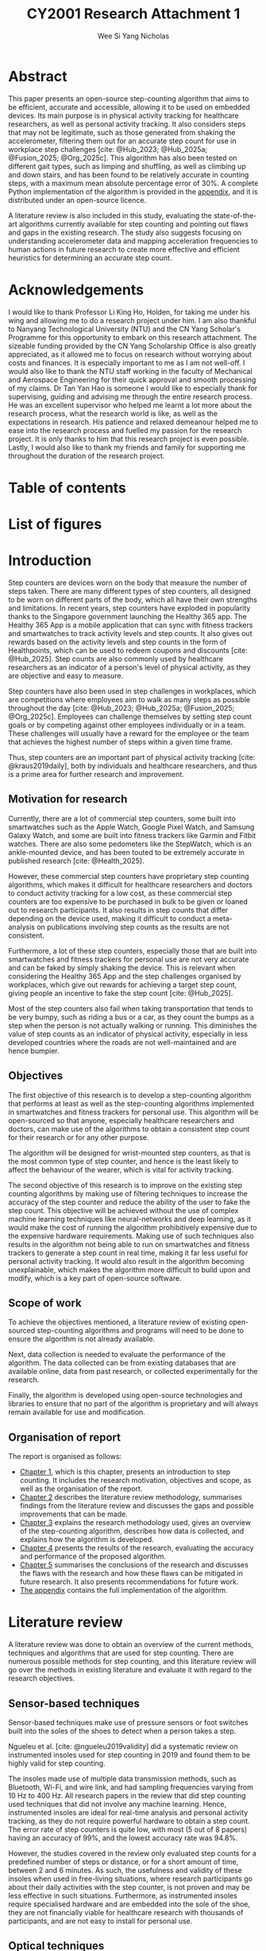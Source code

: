 #+TITLE: CY2001 Research Attachment 1
#+AUTHOR: Wee Si Yang Nicholas
#+STARTUP: showeverything
#+OPTIONS: toc:nil
#+CITE_EXPORT: csl ieee.csl
#+BIBLIOGRAPHY: references.bib
#+PROPERTY: header-args :session py :kernel python3 :results output
#+LATEX_CLASS: report
#+LATEX_CLASS_OPTIONS: [12pt]
#+LATEX_HEADER: \usepackage{newtxtext}
#+LATEX_HEADER: \usepackage{titlesec}
#+LATEX_HEADER: \usepackage{tocloft}
#+LATEX_HEADER: \usepackage{letltxmacro}
#+LATEX_HEADER: \usepackage[headheight=14.5pt]{geometry}
#+LATEX_HEADER: \usepackage{fancyhdr}
#+LATEX_HEADER: \usepackage{siunitx}
#+LATEX_HEADER: \usepackage{caption}
#+LATEX_HEADER: \usepackage{subcaption}
#+LATEX_HEADER: \usepackage{indentfirst}
#+LATEX_HEADER: \usepackage{tikz}
#+LATEX_HEADER: \usetikzlibrary{shapes.geometric, arrows, positioning}
#+LATEX_HEADER: \pagestyle{fancy}
#+LATEX_HEADER: \fancypagestyle{plain}{}
#+LATEX_HEADER: \newcommand{\sectionbreak}{\clearpage}
#+LATEX_HEADER: \newcommand{\subsectionbreak}{\clearpage}
#+LATEX_HEADER: \renewcommand{\headrulewidth}{1pt}
#+LATEX_HEADER: \renewcommand{\baselinestretch}{1.5}
#+LATEX_HEADER: \renewcommand{\thechapter}{\arabic{chapter}}
#+LATEX_HEADER: \renewcommand{\contentsname}{\vspace*{-3.5em}}
#+LATEX_HEADER: \renewcommand{\listfigurename}{\vspace*{-3.5em}}
#+LATEX_HEADER: \renewcommand{\listtablename}{\vspace*{-3.5em}}
#+LATEX_HEADER: \renewcommand{\cftpartleader}{\cftdotfill{\cftdotsep}}
#+LATEX_HEADER: \renewcommand{\cftchapleader}{\cftdotfill{\cftdotsep}}
#+LATEX_HEADER: \renewcommand{\cftchappresnum}{Chapter }
#+LATEX_HEADER: \addtolength{\cftchapnumwidth}{4em}
#+LATEX_HEADER: \renewcommand{\cftchapaftersnum}{:}
#+LATEX_HEADER: \graphicspath{ {./images/} }

# Remove the default title page
#+begin_src emacs-lisp :exports results :results none :eval export :session none
;; Make the org latex title command variable buffer local
(make-variable-buffer-local 'org-latex-title-command)

;; Set the title command to nothing
(setq org-latex-title-command nil)
#+end_src

# Set the report latex class to have no parts
#+begin_src emacs-lisp :exports results :results none :eval export :session none
(add-to-list 'org-latex-classes
             '("report"
               "\\documentclass{report}"
               ("\\chapter{%s}" . "\\chapter*{%s}")
               ("\\section{%s}" . "\\section*{%s}")
               ("\\subsection{%s}" . "\\subsection*{%s}")
               ("\\subsubsection{%s}" . "\\subsubsection*{%s}")
               ("\\paragraph{%s}" . "\\paragraph*{%s}")
               ("\\subparagraph{%s}" . "\\subparagraph*{%s}")))
#+end_src

# Create a custom title page
#+begin_export latex
\begin{titlepage}
    \begin{center}
        \includegraphics[height=8em]{ntu-logo}

        \vspace*{1cm}

        \textbf{\underline{\LARGE CY2001 Research Attachment 1}}

        \vspace*{2cm}

        \textbf{\Large{Development of an Open-source Step Counting Algorithm}}

        \vspace*{3.5cm}

        \textbf{\large{Wee Si Yang Nicholas}}

        \textbf{\large{U2321818F}}

        \textbf{\large{Mechanical Engineering}}

        \textbf{\large{Mechanical \& Aerospace Engineering}}

        \vspace*{2.5cm}

        \textbf{\large{AY2024}}

        \textbf{\large{Semester 2}}
    \end{center}
\end{titlepage}
#+end_export

# Modify the chapter command to save the chapter title
#+begin_export latex
\makeatletter
\newcommand{\chaptertitle}{}
\let\stdchapter\chapter
\newcommand*\starchapter[1]{
    \clearpage
    \renewcommand{\chaptertitle}{#1}
    \stdchapter*{#1}
    \addcontentsline{toc}{chapter}{\chaptertitle}
}
\newcommand{\nostarchapter}[2][]{
    \clearpage
    \renewcommand{\chaptertitle}{#2}
    \stdchapter{#2}
}
\makeatother
#+end_export

# Configure the page headers
#+begin_export latex
\fancyhead{}
\fancyhead[R]{\chaptertitle}
#+end_export

# Use the starred chapter command instead of the regular chapter command
#+begin_export latex
\renewcommand{\chapter}{\starchapter}
#+end_export

# Modify the chapter format to match the required format
#+begin_export latex
\titleformat
{\chapter} % Modify the chapter command
[display] % Shape
{\bfseries\Large} % Format
{} % Label
{0em} % Separator
{
    \vspace*{-2.5em}
    \centering
} % Code preceding the title body
[
    \vspace*{-1em}
    \rule{\textwidth}{1pt}
] % Code following the title body
#+end_export

# Fix the title spacing
#+begin_export latex
\titlespacing{\chapter}{0em}{0em}{0em}
#+end_export

# Create the list of appendix tables and figures
#+begin_export latex
% Just in case we're not using hyperref
\providecommand{\phantomsection}{}

% Generate the separate list of commands for appendix figures and tables
\newcommand{\listofappendixfiguresname}{}
\newlistof{appendixfigures}{apf}{\listofappendixfiguresname}
\newcommand{\listofappendixtablesname}{}
\newlistof{appendixtables}{apt}{\listofappendixtablesname}

\makeatletter
\xapptocmd{\appendix}{%
  \write\@auxout{%
    % Store the original `\tf@lof` file handle
    \string\let\string\latex@tf@lof\string\tf@lof
    \string\let\string\tf@lof\string\tf@apf%

    % Store the original `\tf@lof` file handle
    \string\let\string\latex@tf@lof\string\tf@lot
    \string\let\string\tf@lot\string\tf@apt%
  }%
}{}{}
\makeatother
#+end_export

# Set the page numbering to i, ii, iii, etc.
#+begin_export latex
\pagenumbering{roman}
#+end_export

* Abstract
This paper presents an open-source step-counting algorithm that aims
to be efficient, accurate and accessible, allowing it to be used
on embedded devices. Its main purpose is in physical activity tracking
for healthcare researchers, as well as personal activity tracking.
It also considers steps that may not be legitimate,
such as those generated from shaking the accelerometer,
filtering them out for an accurate step count for use in
workplace step challenges
[cite: @Hub_2023; @Hub_2025a; @Fusion_2025; @Org_2025c].
This algorithm has also been tested on different gait types,
such as limping and shuffling,
as well as climbing up and down stairs, and has been
found to be relatively accurate in counting steps,
with a maximum mean absolute percentage error of 30%.
A complete Python implementation of the algorithm is provided
in the [[sec:appendix][appendix]], and it is distributed under an open-source licence.

A literature review is also included in this study,
evaluating the state-of-the-art algorithms currently available
for step counting and pointing out flaws and gaps in the
existing research.
The study also suggests focusing on understanding
accelerometer data and mapping acceleration frequencies to
human actions in future research to create more effective
and efficient heuristics for determining an accurate step count.

* Acknowledgements
I would like to thank Professor Li King Ho, Holden, for taking me under
his wing and allowing me to do a research project under him.
I am also thankful to Nanyang Technological University (NTU) and the
CN Yang Scholar's Programme for this opportunity to embark on
this research attachment.
The sizeable funding provided by the CN Yang Scholarship Office
is also greatly appreciated, as it allowed me to focus on research
without worrying about costs and finances.
It is especially important to me as I am not well-off.
I would also like to thank the NTU staff working in the
faculty of Mechanical and Aerospace Engineering for their quick approval
and smooth processing of my claims.
Dr Tan Yan Hao is someone I would like to especially thank for
supervising, guiding and advising me through the entire research process.
He was an excellent supervisor who helped me learnt a lot more
about the research process, what the research world is like,
as well as the expectations in research.
His patience and relaxed demeanour helped me to ease into the
research process and fuelled my passion for the research project.
It is only thanks to him that this research project is even possible.
Lastly, I would also like to thank my friends
and family for supporting me throughout the duration of the research project.

* Table of contents
#+TOC: headlines 2

* List of figures
#+begin_export latex
\listoffigures
\clearpage
#+end_export

# Set the page numbering to 1, 2, 3, etc.
#+begin_export latex
\pagenumbering{arabic}
#+end_export

# Use the non-starred chapter command
#+begin_export latex
\renewcommand{\chapter}{\nostarchapter}
#+end_export

# Add the chapter numbering in the table of contents
#+begin_export latex
\renewcommand{\thechapter}{\arabic{chapter}}
#+end_export

# Modify the headers to match the required format
#+begin_export latex
\fancyhead{}
\fancyhead[L]{\chaptertitle}
\fancyhead[R]{\chaptername \ \thechapter}
#+end_export

# Modify the chapter format
#+begin_export latex
\titleformat
{\chapter} % Modify the chapter command
[display] % Shape
{\bfseries\Large} % Format
{} % Label
{0em} % Separator
{
    \vspace*{-4.4em}
    \centering
    \chaptername \ \thechapter:
} % Code preceding the title body
[
    \vspace*{-1em}
    \rule{\textwidth}{1pt}
] % Code following the title body
#+end_export

# Modify the chapter spacing
#+begin_export latex
\titlespacing{\chapter}{0em}{0em}{0em}
#+end_export

* Introduction
<<sec:introduction>>
Step counters are devices worn on the body that measure the
number of steps taken.
There are many different types of step counters, all designed to
be worn on different parts of the body, which all have their own
strengths and limitations.
In recent years, step counters have exploded in popularity thanks to
the Singapore government launching the Healthy 365 app.
The Healthy 365 App is a mobile application that can sync
with fitness trackers and smartwatches to track activity levels
and step counts. It also gives out rewards based on the activity levels
and step counts in the form of Healthpoints, which can be used to
redeem coupons and discounts [cite: @Hub_2025].
Step counts are also commonly used by healthcare researchers
as an indicator of a person's level of physical activity,
as they are objective and easy to measure.

Step counters have also been used in step challenges in workplaces,
which are competitions where employees aim to walk as many steps as
possible throughout the day
[cite: @Hub_2023; @Hub_2025a; @Fusion_2025; @Org_2025c].
Employees can challenge themselves by setting
step count goals or by competing against other employees individually
or in a team. These challenges will usually have a reward for the employee
or the team that achieves the highest number of steps within a given
time frame.

Thus, step counters are an important part of physical activity tracking
[cite: @kraus2019daily], both by individuals and healthcare researchers,
and thus is a prime area for further research and improvement.

** Motivation for research
Currently, there are a lot of commercial step counters,
some built into smartwatches such as the Apple Watch,
Google Pixel Watch, and Samsung Galaxy Watch,
and some are built into fitness trackers like Garmin and Fitbit watches.
There are also some pedometers like the StepWatch,
which is an ankle-mounted device, and has been touted to be extremely
accurate in published research [cite: @Health_2025].

However, these commercial step counters have proprietary step counting
algorithms, which makes it difficult for healthcare researchers and
doctors to conduct activity tracking for a low cost, as these commercial
step counters are too expensive to be purchased in bulk to be given or
loaned out to research participants. It also results in step counts
that differ depending on the device used, making it difficult to
conduct a meta-analysis on publications involving step counts as the
results are not consistent.

Furthermore, a lot of these step counters, especially those that are
built into smartwatches and fitness trackers for personal use are not
very accurate and can be faked by simply shaking the device.
This is relevant when considering the Healthy 365 App
and the step challenges organised by workplaces, which give out
rewards for achieving a target step count, giving people an
incentive to fake the step count [cite: @Hub_2025].

Most of the step counters also fail when taking transportation that
tends to be very bumpy, such as riding a bus or a car, as they count
the bumps as a step when the person is not actually walking or running.
This diminishes the value of step counts as an indicator of physical
activity, especially in less developed countries where the roads are
not well-maintained and are hence bumpier.

** Objectives
The first objective of this research is to develop a step-counting
algorithm that performs at least as well as the step-counting algorithms
implemented in smartwatches and fitness trackers for personal use.
This algorithm will be open-sourced so that anyone,
especially healthcare researchers and doctors,
can make use of the algorithms to obtain a consistent step count for
their research or for any other purpose.

The algorithm will be designed for wrist-mounted step
counters, as that is the most common type of step counter,
and hence is the least likely to affect the behaviour of
the wearer, which is vital for activity tracking.

The second objective of this research is to improve on the existing
step counting algorithms by making use of filtering techniques
to increase the accuracy of the step counter and reduce the ability of
the user to fake the step count. This objective will be achieved
without the use of complex machine learning techniques like
neural-networks and deep learning, as it would make the cost of running
the algorithm prohibitively expensive due to the expensive hardware
requirements. Making use of such techniques also results in the
algorithm not being able to run on smartwatches and fitness trackers
to generate a step count in real time, making it far less useful
for personal activity tracking.
It would also result in the algorithm becoming unexplainable,
which makes the algorithm more difficult to build upon and modify,
which is a key part of open-source software.

** Scope of work
To achieve the objectives mentioned, a literature review of
existing open-sourced step-counting algorithms and programs
will need to be done to ensure the algorithm is not already available.

Next, data collection is needed to evaluate the performance
of the algorithm. The data collected can be from existing databases
that are available online, data from past research,
or collected experimentally for the research.

Finally, the algorithm is developed using open-source technologies
and libraries to ensure that no part of the algorithm is proprietary
and will always remain available for use and modification.

#+begin_export latex
\clearpage
#+end_export

** Organisation of report
The report is organised as follows:
- [[sec:introduction][Chapter 1]], which is this chapter, presents an introduction to step
  counting. It includes the research motivation, objectives and scope,
  as well as the organisation of the report.
- [[sec:literature-review][Chapter 2]] describes the literature review methodology,
  summarises findings from the literature review and discusses
  the gaps and possible improvements that can be made.
- [[sec:research-methodology][Chapter 3]] explains the research methodology used,
  gives an overview of the step-counting algorithm,
  describes how data is collected,
  and explains how the algorithm is developed.
- [[sec:results-and-discussion][Chapter 4]] presents the results of the research,
  evaluating the accuracy and performance of the proposed algorithm.
- [[sec:conclusions-and-recommendations][Chapter 5]] summarises the conclusions of the research and discusses
  the flaws with the research and how these flaws can be mitigated
  in future research. It also presents recommendations for future work.
- [[sec:appendix][The appendix]] contains the full implementation of the algorithm.

* Literature review
<<sec:literature-review>>
A literature review was done to obtain an overview of the current
methods, techniques and algorithms that are used for step counting.
There are numerous possible methods for step counting, and this
literature review will go over the methods in existing literature
and evaluate it with regard to the research objectives.

** Sensor-based techniques
Sensor-based techniques make use of pressure sensors or
foot switches built into the soles of the shoes to detect
when a person takes a step.

Ngueleu et al. [cite: @ngueleu2019validity] did a systematic review
on instrumented insoles used for step counting in 2019 and
found them to be highly valid for step counting.

The insoles made use of multiple data transmission methods,
such as Bluetooth, Wi-Fi, and wire link, and had sampling
frequencies varying from 10 Hz to 400 Hz. All research
papers in the review that did step counting used
techniques that did not involve any machine learning.
Hence, instrumented insoles are ideal for real-time
analysis and personal activity tracking, as they do not
require powerful hardware to obtain a step count.
The error rate of step counters is quite low,
with most (5 out of 8 papers) having an accuracy of 99%,
and the lowest accuracy rate was 94.8%.

However, the studies covered in the review only evaluated
step counts for a predefined number of steps or distance,
or for a short amount of time, between 2 and 6 minutes.
As such, the usefulness and validity of these insoles
when used in free-living situations, where research participants
go about their daily activities with the step counter,
is not proven and may be less effective in such situations.
Furthermore, as instrumented insoles require specialised hardware
and are embedded into the sole of the shoe, they are not financially
viable for healthcare research with thousands of participants,
and are not easy to install for personal use.

** Optical techniques
Optical techniques to count steps make use of a video feed of the
person's legs to count steps, much like how humans would visually
count steps from viewing a video feed.

Mahoney et al. [cite: @mahoney2018design] made use of a consumer-grade
Canon R500 camera to record the video feed.
Markers were attached to the treadmill and the subject's left foot,
and a custom MATLAB script was developed to
count the number of steps from the video.
The video is first analysed by a human analyst who will crop the video
to reduce visual artefacts and processing time.
They will also identify the treadmill marker and the foot marker,
and the RGB values of the markers will be averaged and stored as
the marker colour. The video is then turned into black and white,
with the marker colour being white,
and the rest of the video being black by using a threshold RGB value.
A k-means algorithm is then run on the image and the centroids of
the markers are found, and the horizontal distance between the two
centroids is calculated and plotted. The peaks in this graph are then
found using MATLAB's ~FINDPEAKS~ function, which is the step count.

The results of Mahoney et al.'s experiment are extremely accurate,
with an accuracy of more than 99.4% for walking, jogging, running
and varying between the 3. However, the optical technique for step
counting only works in extremely controlled environments such as
having a subject walk or run on a treadmill, and is hence unsuitable
for free-living situations. It also requires a human analyst to
manually select the markers in every video, making step counting
very labour-intensive and inefficient, which would not be viable
in a large study. It also makes use of a machine learning algorithm,
k-means, but it is a simple machine learning algorithm and will
likely still be able to run on low-powered embedded devices such
as smartwatches, fitness trackers and phones.

** Accelerometer-based techniques
Accelerometer-based techniques make use of a triaxial
accelerometer attached to a part of the human body
to measure the acceleration.
These accelerometers may also be inertial measurement units (IMU),
which also contain a gyroscope, and sometimes a magnetometer,
depending on the degrees of freedom (DOF) the IMU has.
An IMU with 3-DOF is an IMU that contains only a triaxial accelerometer.
An IMU with 6-DOF contains both a triaxial accelerometer and a triaxial
gyroscope, while an IMU with 9-DOF contains a triaxial accelerometer,
a triaxial gyroscope and a triaxial magnetometer.

The acceleration data collected from the accelerometer or IMU is then
processed, and an algorithm is used on the processed data to obtain
a step count.

*** Accelerometer position
The main difference in accelerometer-based techniques is the
accelerometer's position on the human body. Different accelerometer
position will call for different techniques to be used in determining
the step count, as the movement of the different body parts are
different and hence, will require different kinds of processing
before the accelerometer data can be used to determine the step count.

Most studies investigated different accelerometer positions,
most commonly being the wrist and the waist
[cite: @simonsen2020validation; @ducharme2021transparent;
@maylor2022stepping; @karas2021adaptive; @straczkiewicz2023one;
@small2023development].
The few other studies reviewed concentrated on a wrist positioned
accelerometer [cite: @femiano2022validation; @brondin2020open].
The studies that investigated different accelerometer positions
found waist-mounted accelerometers to be the most accurate,
followed by thigh-mounted accelerometers
and ankle-mounted accelerometers, and wrist-mounted accelerometers.

This is an expected result, as wrist-mounted accelerometers are
subjected to all hand motion,
which results in a lot of false positives due to
normal daily activities, such as gesturing while speaking,
eating, folding laundry, and arm swing when walking or running.
However, wrist-mounted accelerometers are also the most common
kind of accelerometer that people will wear, as most fitness trackers
and smartwatches are wrist-mounted rather than being mounted on the
waist or the thigh. Hence, gathering accelerometer data for
wrist-mounted accelerometers is much easier, as there are people
already collecting such data daily via their fitness tracker
and smartwatches. Since wrist-mounted accelerometers are so common
in the general populace, there is a greater chance that the device
will not affect the participants' behaviour, increasing the likelihood
of collecting data that is accurate and representative of the
participants' normal physical activity.

#+begin_export latex
\clearpage
#+end_export

On the other hand, accelerometers mounted in other positions
on the body are more inconvenient for participants compared to
wrist-mounted accelerometers, and hence, there is a greater likelihood
of the measuring device changing the participants' behaviour.
Furthermore, participants are more likely to remove accelerometers
attached to other parts of their body, as they are less comfortable
compared to a wrist-worn accelerometer. Smartphones are also not
ideal for collecting acceleration data, as some may not carry
their phones when engaging in physical activity, resulting in data
that is less representative. With recent research being more focused
on free-living situations, there is an increase in the focus on
wrist-mounted accelerometer data.

*** Algorithms
The algorithms used to determine a step count from acceleration data
vary widely, with some as simple as using a ~find_peaks~ function
from a library to advanced machine learning techniques, making use
of neural networks. Despite the differences in algorithmic complexity,
most of the reviewed research makes use of triaxial accelerometer data
passed through a low-pass filter
[cite: @brondin2020open; @ducharme2021transparent],
or resampled at a lower sampling rate
[cite: @femiano2022validation; @small2023development;
@simonsen2020validation; @straczkiewicz2023one;
@straczkiewicz2023open; @maylor2022stepping].
This filtered acceleration data is either used directly
[cite: @yuan2024self], or processed by applying the Euclidean norm
to obtain the acceleration magnitude
[cite: @brondin2020open; @ducharme2021transparent;
@maylor2022stepping; @karas2021adaptive; @straczkiewicz2023one;
@straczkiewicz2023open; @yuan2024self; @femiano2022validation;
@small2023development], as defined below:
\[|a| = \sqrt{x^2 + y^2 + z^2} \tag{1}\]

Where:
- $|a|$ is the magnitude of the acceleration
- $x$ is the acceleration in the $x$ direction
- $y$ is the acceleration in the $y$ direction
- $z$ is the acceleration in the $z$ direction

The simplest algorithm used was by Ducharme et al.
[cite: @ducharme2021transparent], which made use of an acceleration
threshold combined with a peak-finding algorithm to determine a step.
The study was shown to be decently effective at step counting,
with an error rate of less than 3% for the waist-mounted
accelerometer, and less than 10% for the wrist-mounted accelerometer.
The algorithm outperformed ActiGraph's proprietary algorithm,
which had error rates of 25% and above.

A slightly more complex algorithm which made use of scoring
to amplify acceleration peaks for peak detection,
coupled with post-processing to identify false positives was done by
Brondin et al. [cite: @brondin2020open], known as the Oxford step counter.
The algorithm was found to be slightly less accurate than
a proprietary hardware step-counting algorithm from the BMA421 device.
The algorithm was found to be more accurate at higher walking speeds,
with its minimum accuracy increasing from 41% for slow walking to
84% for normal running.
However, the implementation was done in C and
accuracy in calculations was sacrificed for embedded device support,
as the calculations were all done with integers instead of floating
point numbers.

The Verisense algorithm [cite: @maylor2022stepping] is slightly more
complex than the Oxford step counter [cite: @brondin2020open],
making use of the GGIR R package [cite: @migueles2019ggir]
to identify periods where the accelerometer is not worn, and
instances of data clipping due to high acceleration values.
Afterwards, a peak-finding algorithm with a predefined
minimum threshold is used to find peaks, and each peak is
subsequently assessed for periodicity, similarity, and continuity
to filter out artefacts that are not steps.
The algorithm was found to be fairly accurate over the large
data set used in the study, with a mean overestimation of 7.9%.

#+begin_export latex
\clearpage
#+end_export

Far more complex algorithms implementing
continuous wavelet transformations were implemented by
[cite: @straczkiewicz2023open; @karas2021adaptive].
Straczkiewicz et al. implemented such algorithms based on the observation
that the accelerometer's signal oscillates around a value when
steps are being taken. The algorithm abstracts away
the details of the accelerometer data by projecting the original
accelerometer signal onto the time-frequency space of
wavelet coefficients. These wavelet coefficients are at their
maximum value when a frequency matches the frequency of the observed
signal.

This projection is then split into non-overlapping
1-second windows and the maximum average wavelet coefficient
is determined for the window, which is associated with a frequency.
The step count for the window is then obtained from this frequency
and the step counts for each window are summed up to obtain a step
count for the full duration.
This algorithm is illustrated in Figure [[fig:wavelet]].

#+CAPTION: (A) shows the accelerometer magnitude. (B) shows the accelerometer magnitude projected onto the time-frequency domain using wavelet transformation. Brighter colours represent frequencies that have higher weights or are more prominent in the signal. (C) is (B) split up into 1-second windows. (D) The step frequency is estimated to be the frequency with the highest average wavelet coefficient in each 1-second window. (E) The total number of steps is the sum of the steps in each 1-second window, rounded to the nearest integer. [cite: @straczkiewicz2023open]
#+NAME: fig:wavelet
[[./images/straczkiewicz-wavelet-transform.png]]

The study made use of 7 publicly available data sets, as well as
its own additional study, totalling 255 participants.
The algorithm had excellent results for controlled situations,
with an error rate of less than 1%, and was insensitive to
accelerometer positioning, which allows the algorithm to be
used on all kinds of accelerometer data to obtain a relatively
accurate step count.
However, the accuracy of the algorithm decreased when faced
with free living situations, as the steps were no longer consistent,
which inflated the overall step count.

#+begin_export latex
\clearpage
#+end_export

Karas et al. [cite: @karas2021adaptive] made use of a concept similar to
continuous wavelet transformations to segment strides to count steps.
It makes use of a wavelet pattern that is estimated from the
given data and maximises the distance between the wavelet pattern,
translated and scaled, and the original signal (Figure [[fig:adept]]).
The accelerometer data, which has been converted to a magnitude,
is first smoothed before the distance matrix is computed.
The result of the distance matrix computation is then tuned,
as the result only provides an initial estimate of
the stride location.
The computation produces an initial point and a scaling parameter
that corresponds to a specific length.
The result is then tuned by identifying the local maximum
of the smoothed accelerometer data within
two neighbourhoods centred around
the initial point and the initial point + specific length.

#+CAPTION: The first row shows the acceleration magnitude. The second to fourth rows show the covariance (muted grey lines in the background), and the wavelet pattern (red and green lines). [cite: @karas2021adaptive]
#+NAME: fig:adept
[[./images/adept-translation-and-scaling.jpeg]]

This segmentation of strides can then be used to effectively count
steps. The algorithm was found to be almost indistinguishable
from manual segmentation of strides for most accelerometer positions,
but had greater discrepancies for the non-dominant wrist,
with a per cent absolute deviation of 4.49% for the left wrist,
0.75% for the left hip, 0.95% for the left ankle, and 0.85%
for the right ankle.
The algorithm is also insensitive to the direction of the
accelerometer, which makes the algorithm more robust when
used in free-living conditions.

#+begin_export latex
\clearpage
#+end_export

Finally, the most complex algorithm, by Small et al.
[cite: @small2023development] made use of a self-supervised
machine learning algorithm, making use of a ResNet-V2 neural network
with 18 layers and a 1-dimensional convolution layer with 10 million
parameters from a different study [cite: @yuan2024self].
This neural network was trained to recognise human activity from
the massive UK Biobank accelerometer data set.
It had a relative improvement in the F1 score of 2.5% to 130.9%, with
a median of 24.4% when compared to a random forest model trained
over the data set.

This machine learning algorithm was then trained
on the Oxwalk free living data set [cite: @small2022oxwalk]
to recognise gait patterns using PyTorch and Adam optimisation.
The predictions of this model on the training data set were
then used to train a Hidden Markov Model smoother, which was
then applied to the predictions in the test data set.
Afterwards, peak detection was done on the resulting windows that
were identified as walking using the ~find_peaks~ function from
the SciPy Python package. The accelerometer data was first converted
into its magnitude, and gravity was subtracted from the data.
The acceleration data was then clipped for accelerations between
\(\pm \ 2 g\) and was passed through a 5 Hz low-pass filter before
being passed to the ~find_peaks~ function.
The parameters to the ~find_peaks~ function, specifically
minimum peak height, maximum peak width, and
minimum time between peaks, were iterated from 0.1 to \(1g\),
10 ms to 1 s and 0.2 to 2s, respectively.

The algorithm was found to have a mean absolute percentage error
of 12.5%, a 1.3% underestimation of steps and a correlation of
0.98 for the Oxwalk free-living data set.
The study also did external validation of other algorithms on
the same data set. Ducharme et al.'s [cite: @ducharme2021transparent]
acceleration threshold algorithm resulted in a mean absolute
percentage error of 231.3%, 69.1% overestimation of steps, and
a correlation of 0.91. The Verisense algorithm
[cite: @maylor2022stepping] was better, but still produced
a mean absolute percentage error of 63.5%, 7.2% underestimation
of steps and a correlation of 0.85.

** Research gaps
Most of the reviewed papers have focused their attention on determining
step counts from just triaxial accelerometer data, making use of
increasingly complex algorithms to obtain more accurate readings based on
the acceleration magnitude. However, most smartphones, smartwatches
and fitness trackers have a gyroscope at least, and sometimes even
a magnetometer, making them 6-DOF or even 9-DOF IMUs. With a 6-DOF IMU,
one can make use of the extended Kalman filter
[cite: @mcgee1985discovery; @smith1962application;
@mcelhoe1966assessment], or the more effective
Madgwick filter [cite: @madgwick2010efficient]
to determine the orientation of the accelerometer.

These algorithms are highly efficient, with the Madgwick
filter outperforming the extended Kalman filter in efficiency,
and can be used in embedded systems.
These filters are often used in the aerospace industry to
determine the orientation of a drone or aircraft
and are used to automatically correct the craft's orientation.
The original implementation of the Madgwick filter is in C,
and was made to be run on embedded devices like IMUs and drones.

By making use of additional data, it would be possible to
simplify the algorithms needed to obtain an accurate step count,
reducing the need for machine learning algorithms which cannot be
run on embedded devices, and reduce the cost of analysing
accelerometer data, making step counting more accessible to more people.

However, most publicly available data sets for step counting do not
include gyroscope and magnetometer data, which means studies that
make use of 6-DOF or 9-DOF IMUs cannot make use of available data
to validate their algorithms, and must collect their own data sets.
This makes it far more difficult to develop a robust and accurate
algorithm that works well in free-living situations.

#+begin_export latex
\clearpage
#+end_export

Moreover, all the studies reviewed in this paper, save for
Small et al.'s machine learning algorithm, which made use of the Oxwalk
data set containing data across different gait types, had a major caveat
to their results, which is the lack of representation of other gait types.
The studies mentioned that limping and other kinds of gait were
not considered in the development of their algorithms, and listed
it as a limitation of their study. While it is far easier to collect
accelerometer data with steps for normal and healthy participants,
physical activity tracking in healthcare is more concerned with
patients who have poor health, who are usually people with a disease,
or the elderly, both of whom usually have a different gait from
normal and healthy people. As such, different gait types should be
one of the first few considerations in such research,
especially when developing a step-counting algorithm for
healthcare physical activity tracking.

On a similar note, all the studies reviewed also did not look into
preventing participants from cheating the step counts by shaking the
device. This is expected since the studies looked at step counting
from a medical and personal activity tracking perspective,
and did not consider the commercial uses of step counting algorithms
in workplace step challenges. Other commercial uses of step
counting algorithms include cryptocurrency, with an example being
the [[https://walken.io/][Walken]] token, which is earned by walking. Such commercial uses
of step counting place a large incentive for participants to cheat,
as these step challenges usually have rewards, and the cryptocurrency
has some real-world value, too. Hence, it is worthwhile to look into
a step-counting algorithm that can detect data that flouts the rules
of commercial step challenges and filter it out.

#+begin_export latex
\clearpage
#+end_export

Furthermore, current and more recent research has
increasingly abstracted away the details in the accelerometer data,
by performing continuous wavelet
transformations to ignore the magnitude of acceleration and look
only to the oscillatory pattern of the data. Machine learning algorithms
take this further and obscure the method of determining what is and
isn't counted as a step, making the process a black box,
and unexplainable. This makes it far more difficult to modify
and build upon the algorithm.
While Small et al.'s [cite: @small2023development]
algorithm does not directly use machine learning algorithms to count
steps, the process of determining activity periods is still
obscured by the machine learning algorithm used.

Instead, more research should be done to understand the accelerometer
data, such as the correlations between certain movements and the
acceleration graph being plotted as a result. An increase in this
understanding would result in more efficient and simpler algorithms
that can be implemented in embedded devices, making step counting more
accessible to all.

These research gaps will be addressed in this study and
in the algorithm developed.

* Research methodology
<<sec:research-methodology>>
In this study, preliminary data was first collected to gain a better
understanding of the accelerometer data and what it means.
Tiny sets of data, including just a single step,
with and without arm swing, and using different gaits, were
first plotted for analysis to have a better understanding of
how the body's movement is related to the acceleration data.
Afterwards, an algorithm was developed to catch all the edge
cases found in this preliminary data, and then further improved
after collecting the full data set.

** Overview of the step counting algorithm
The main idea behind the algorithm is to make use of orientation
filters, such as the Madgwick orientation filter
[cite: @madgwick2010efficient] to determine the orientation of
the accelerometer with respect to the global reference frame.
This is only possible with IMUs that are 6-DOF or 9-DOF,
providing triaxial gyroscope and optionally magnetometer data.
With this information, it is now possible to resolve the
triaxial acceleration in the local reference frame of the
accelerometer into the global reference frame.
The resolved acceleration vectors in the x-direction, y-direction
and z-direction represent the vectors in the forward-backwards direction,
left-right direction, and up-down direction, respectively.

For step counting, the acceleration in the forward-backwards and left-right
directions are not particularly useful, especially for an accelerometer
that is wrist-mounted, as it is subject to a lot of noise.
Hence, instead of performing analysis on the acceleration
magnitude, analysis is performed on only the up-down acceleration vector,
as the peaks and troughs in the up-down direction are indicative of
the steps taken by a person, while the acceleration vectors in the
front-back direction and left-right direction are mostly noise.
However, this noise in the front-back and the left-right directions
should not be immediately discarded, as there is a possibility
of them providing useful information.

#+begin_export latex
\clearpage
#+end_export

The algorithm is as follows:
1. Make a copy of the raw data.
2. Apply a 4th-order Butterworth low-pass filter of 3 Hz
   to remove high-frequency noise in the accelerometer data.
   The gyroscope and magnetometer data are not filtered.
3. Apply the Madgwick orientation filter on the data to obtain
   the corresponding IMU orientations in the global reference frame.
4. Obtain a direction cosine matrix for each of the IMU orientations,
   which is a rotation matrix that, when multiplied by the cardinal
   direction vectors (1, 0, 0), (0, 1, 0), (0, 0, 1), will return
   the basis vectors representing the orientation of the IMU.
5. Take the negative of the direction cosine matrix found in the
   previous step, and multiply it by the corresponding
   acceleration vector. This is a change-of-basis operation to
   convert the acceleration vectors in the accelerometer's local
   reference frame to the global reference frame.
6. Take the dot product of the acceleration vectors found in the previous
   step and each of the cardinal direction vectors
   (1, 0, 0), (0, 1, 0), (0, 0, 1) and sum up the result
   to obtain the projection of the acceleration vectors
   in the cardinal directions. This will return the vectors
   representing the accelerations in the cardinal directions.
7. Perform peak or trough finding on the z-direction or
   up-down acceleration vector to obtain a tentative step count.
8. Filter the tentative step count based on additional heuristics
   and thresholds, such as making use of a minimum acceleration
   threshold to reject noise, limiting the number of possible orientations
   in a window to a certain number, analysing the raw data to find
   absurd acceleration values that can only mean the data is cheated, etc.

#+begin_export latex
\clearpage
#+end_export

Below is a flow chart of the algorithm:
#+begin_export latex
% Start and stop box
\tikzstyle{startstop} = [
    rectangle,
    rounded corners,
    minimum width=3cm,
    minimum height=1cm,
    text centered,
    draw=black,
    fill=red!30
]

% Input and output box
\tikzstyle{io} = [
    trapezium,
    trapezium left angle=70,
    trapezium right angle=110,
    minimum width=3cm,
    minimum height=1cm,
    text width=3.5cm,
    text centered,
    draw=black,
    fill=blue!30
]

% Process blocks
\tikzstyle{process} = [
    rectangle,
    minimum width=3cm,
    minimum height=1cm,
    text centered,
    text width=4cm,
    draw=black,
    fill=orange!30
]

% Decision block
\tikzstyle{decision} = [
    diamond,
    minimum width=3cm,
    minimum height=1cm,
    text centered,
    draw=black,
    fill=green!30
]

% Arrow style
\tikzstyle{arrow} = [thick,->,>=stealth]

% The actual flowchart
\begin{center}
\begin{tikzpicture}[node distance=1cm]

% Start of the algorithm
\node (start) [startstop] {Start};

% Accelerometer data input
\node (gyroscope) [io, below=of start] {Triaxial gyroscope data};
\node (magnetometer) [io, right=of gyroscope] {Triaxial magnetometer data (optional)};
\node (accelerometer) [io, left=of gyroscope] {Triaxial accelerometer data};

% 4th order Butterworth filter
\node (lowpass) [process, below=of accelerometer] {4th order Butterworth low-pass filter};

% Madgwick orientation filter
\node (madgwick) [process, right=of lowpass] {Madgwick orientation filter};

% Get direction cosine matrix
\node (dcm) [process, right=of madgwick] {Obtain direction cosine matrix};

% Change of basis
\node (changebasis) [process, below=of dcm] {Change acceleration vector basis to the basis of the global reference frame};

% Obtain projections
\node (projection) [process, left=of changebasis] {Obtain projection of the vectors in the cardinal directions};

% Perform peak or trough finding
\node (findpeaks) [process, left=of projection] {Find peaks or troughs};

% Filter the step count
\node (stepfilter) [process, below=of findpeaks, yshift=-0.5cm] {Filter for valid step counts};

% Output step count
\node (output) [io, right=of stepfilter, text width=2.5cm, xshift=0.5cm] {Final step count};

% Stop node
\node (stop) [startstop, right=of output, xshift=1.25cm] {Stop};

% Arrows
\draw [arrow] (start) -- (accelerometer);
\draw [arrow] (start) -- (gyroscope);
\draw [arrow] (start) -- (magnetometer);
\draw [arrow] (accelerometer) -- (lowpass);
\draw [arrow] (lowpass) -- (madgwick);
\draw [arrow] (gyroscope) -- (madgwick);
\draw [arrow] (magnetometer) -- (madgwick);
\draw [arrow] (madgwick) -- (dcm);
\draw [arrow] (dcm) -- (changebasis);
\draw [arrow] (changebasis) -- (projection);
\draw [arrow] (projection) -- (findpeaks);
\draw [arrow] (findpeaks) -- (stepfilter);
\draw [arrow] (stepfilter) -- (output);
\draw [arrow] (output) -- (stop);

\end{tikzpicture}
\end{center}

\clearpage
#+end_export

For exact implementation details regarding the algorithm,
please refer to the [[sec:appendix][appendix]].
Alternatively, you can view the implementation in the
~algorithm.py~ file distributed together with this paper.

Currently, only a Python implementation
making use of the libraries [[https://numpy.org/][NumPy]], [[https://pandas.pydata.org/][Pandas]], [[https://scipy.org/][SciPy]], [[https://matplotlib.org/][Matplotlib]],
and [[https://ahrs.readthedocs.io/en/latest/][AHRS]] is available.
A C implementation for this algorithm would be ideal,
as one of the objectives of this research is to have the algorithm run
on embedded devices.

The algorithm is open-source and is released under an open-source
licence that allows anyone to reuse, distribute and modify,
as this is the main goal for the development of this algorithm.

#+begin_export latex
\clearpage
#+end_export

** Data collection
<<sec:data-collection>>
Accelerometer data was self-collected
using a [[https://witmotion-sensor.com/collections/bluetooth-accerometer/products/bluetooth-5-0-accelerometer-inclinometer-wt901blecl-mpu9250-high-precision-9-axis-gyroscope-anglexy-0-05-accuracy-magnetometer-with-kalman-filter-low-power-3-axis-ahrs-imu-sensor-for-arduino][WitMotion WT901BLECL 9-DOF IMU]],
as publicly available data sets do not contain gyroscope
or magnetometer data.
The accelerometer data has a sampling frequency of 100 Hz.
The accelerometer makes use of Bluetooth 5.0 and a mobile application
to stream data to the phone, where it is subsequently saved
in a tab-separated values (TSV) file with a ~.txt~ extension.

#+begin_export latex
\begin{figure}[h]
    \centering
    \begin{subfigure}[b]{0.24\textwidth}
        \centering
        \includegraphics[width=\textwidth]{witmotion-app-interface-connect-screen}
    \end{subfigure}
    \begin{subfigure}[b]{0.24\textwidth}
        \centering
        \includegraphics[width=\textwidth]{witmotion-app-interface-accelerometer-overview-screen}
    \end{subfigure}
    \begin{subfigure}[b]{0.24\textwidth}
        \centering
        \includegraphics[width=\textwidth]{witmotion-app-interface-accelerometer-recording-screen}
    \end{subfigure}
    \begin{subfigure}[b]{0.24\textwidth}
        \centering
        \includegraphics[width=\textwidth]{witmotion-app-interface-accelerometer-data-screen}
    \end{subfigure}
    \caption{The WitMotion application interface.}
\end{figure}

\clearpage
#+end_export

The accelerometer is mounted snugly on the dominant wrist
(right wrist) using a ribbon that is tied around the accelerometer
to loop around the wrist to ensure a snug fit.
The accelerometer still has some movement, but it is not excessive.

#+CAPTION: The mounting of the WitMotion accelerometer.
#+ATTR_LATEX: :height 20em
[[./images/accelerometer-mounting.jpg]]

#+begin_export latex
\clearpage
#+end_export

The number of steps for the ground truth is obtained by
manually counting a predetermined number of steps,
usually 50 steps.
The data collected includes 10 sets of 50 steps for walking, running,
and shuffling, all of which have arm swing,
as well as 50 sets of 12 steps for both climbing up and down stairs,
and 100 steps for limping.
The data set for climbing up stairs has arm swing,
while the data set for climbing down stairs has no arm swing.
For limping, two steps are counted when the limping individual
places their front foot on the ground, and drags their back leg
forward to join their front leg.

The location where the data is collected is floor B2
of Nanyang Technological University's Academic Building North,
which is a flat area with no slopes.

#+begin_export latex
\begin{figure}[h]
    \centering
    \begin{subfigure}[b]{0.19\textwidth}
        \centering
        \includegraphics[width=\textwidth]{walking-area-1}
    \end{subfigure}
    \begin{subfigure}[b]{0.19\textwidth}
        \centering
        \includegraphics[width=\textwidth]{walking-area-2}
    \end{subfigure}
    \begin{subfigure}[b]{0.19\textwidth}
        \centering
        \includegraphics[width=\textwidth]{walking-area-3}
    \end{subfigure}
    \begin{subfigure}[b]{0.19\textwidth}
        \centering
        \includegraphics[width=\textwidth]{walking-area-4}
    \end{subfigure}
    \begin{subfigure}[b]{0.19\textwidth}
        \centering
        \includegraphics[width=\textwidth]{walking-area-5}
    \end{subfigure}
    \caption{Images of the location where data is collected.}
\end{figure}
#+end_export

#+begin_export latex
\begin{figure}[h]
    \centering
    \begin{subfigure}[b]{0.26\textwidth}
        \centering
        \includegraphics[width=\textwidth]{stairs-up}
    \end{subfigure}
    \begin{subfigure}[b]{0.26\textwidth}
        \centering
        \includegraphics[width=\textwidth]{stairs-down}
    \end{subfigure}
    \caption{Images of the stairs where data is collected.}
\end{figure}
#+end_export

* Results and discussion
<<sec:results-and-discussion>>
# Code to import the algorithm and create the functions
# needed to easily plot the graphs
#+begin_src jupyter-python :results none :exports none
import re
from pathlib import Path
from dataclasses import dataclass

import matplotlib.pyplot as plt
import seaborn
from sklearn.metrics import (
    max_error,
    mean_absolute_percentage_error,
    mean_squared_error,
    root_mean_squared_error,
)

from algorithm import get_step_count_from_witmotion_sensor_data

# Set the theme for seaborn
seaborn.set_theme()

# Regex to get the correct number of steps from the file name
NUMBER_OF_STEPS_REGEX = re.compile(r"(?<=/)\d{1,3}")

# The names of the data
DATA_NAMES = [
    "data_file_path",
    "actual_step_count",
    "algorithm_step_count",
    "troughs",
    "accelerometer_projection",
    "raw_accelerometer_projection",
    "error_in_step_count",
]

ACCURACY_METRICS = {
    "Maximum error": max_error,
    "Mean absolute percentage error": mean_absolute_percentage_error,
    "Mean squared error": mean_squared_error,
    "Root mean squared error": root_mean_squared_error,
}


@dataclass
class ValidationResults:
    """
    A class to create an object to store the data from
    validating the algorithm for easy plotting of graphs.
    """

    def __init__(self) -> None:

        # Iterate over the data names and initialise it to an empty list
        for data_name in DATA_NAMES:
            self.__dict__[data_name] = []


# Create the function to iterate over the data in a folder
# and validate the step count against the true value
def validate_algorithm_on_dataset(path_to_folder: str) -> ValidationResults:
    """
    Function to iterate over the folder containing the data set
    and validate the results of the algorithm.
    """

    # Get all the data files in the given folder
    data_file_paths = Path(path_to_folder).glob("*.tsv")

    # Initialise an object to store all of the data
    data_store = ValidationResults()

    # Iterate over all the paths
    for path in data_file_paths:

        # Convert the path to a string
        path = str(path)

        # Get the actual number of steps
        actual_step_count = int(NUMBER_OF_STEPS_REGEX.search(path).group())

        # Get the data from the function to get the step count
        # from the witmotion sensor data
        (
            step_count,
            troughs,
            accelerometer_projection,
            raw_accelerometer_projection
        ) = get_step_count_from_witmotion_sensor_data(path)

        # Get the error in the step count
        step_count_error = abs(step_count - actual_step_count)

        # Iterate over the data to add to the dictionary
        for index, data in enumerate((
            path,
            actual_step_count,
            step_count,
            troughs,
            accelerometer_projection,
            raw_accelerometer_projection,
            step_count_error
        )):
            data_store.__dict__[DATA_NAMES[index]].append(data)

    # Return the data store
    return data_store


# Function to print out the accuracy metrics
def show_accuracy_metrics(results: ValidationResults) -> None:
    "Print out the accuracy metrics."
    print(
        "\n".join(
            ["Below are the accuracy metrics:\n"] +
            [
                f"{metric_name}: "
                + str(
                    metric_func(
                        results.actual_step_count,
                        results.algorithm_step_count
                    )
                )
                for metric_name, metric_func in ACCURACY_METRICS.items()
            ]
        )
    )


# Function to plot the graph for a given index of the results
def plot_graph(
    results: ValidationResults,
    index: int,
    title: str | None = None,
    raw: bool = False,
) -> None:
    "Plot a graph of the results for easier analysis."

    # Get the troughs
    troughs = results.troughs[index]

    # Get the accelerometer data
    accelerometer_data = results.accelerometer_projection

    # If the raw data is wanted
    if raw:

        # Take the raw projection instead
        accelerometer_data = results.raw_accelerometer_projection

        # If the title is not given,
        # set it to the "raw acceleration data"
        if title is None:
            title = "Raw acceleration data"

    # If the title isn't given, set it to "acceleration data"
    if title is None:
        title = "Acceleration data"

    # Get the accelerometer data for the given index and the z-axis
    accelerometer_data = accelerometer_data[index][2]

    # Plot the graph
    plt.plot(accelerometer_data)
    plt.plot(troughs, accelerometer_data[troughs], "^")
    plt.title(title)
#+end_src

** Walking

*** 50 steps data set
The details of how the data for the 50 steps data set is
collected is detailed in the [[sec:data-collection][data collection]] section.
#+begin_src jupyter-python :exports results
walking_50_steps_results = validate_algorithm_on_dataset("./data/walking/50-steps/")

# Plot the box plot
seaborn.boxplot(data={
    "Ground Truth": walking_50_steps_results.actual_step_count,
    "Algorithm Step Count": walking_50_steps_results.algorithm_step_count,
}).set(title="Walking for 50 steps")

# Show the accuracy metrics
show_accuracy_metrics(walking_50_steps_results)
#+end_src

#+RESULTS:
[[file:./.ob-jupyter/93ed3529a0e7a90fc132a4e6b561636f31c86603.png]]

As seen from the box plot and the accuracy metrics above,
the algorithm performs quite well for counting walked steps.

*** 500 steps data set
The 500-step data set is collected in the same way as the 50-step
data set, but the ground truth value varies a little due to the
difficulty in ensuring that the walking person stops walking
after walking exactly 500 steps.
#+begin_src jupyter-python :exports results
walking_500_steps_results = validate_algorithm_on_dataset("./data/walking/500-steps/")

# Plot the box plot
seaborn.boxplot(data={
    "Ground Truth": walking_500_steps_results.actual_step_count,
    "Algorithm Step Count": walking_500_steps_results.algorithm_step_count,
}).set(title="Walking for roughly 500 steps")

# Show the accuracy metrics
show_accuracy_metrics(walking_500_steps_results)
#+end_src

#+RESULTS:
[[file:./.ob-jupyter/0a32cd9660131d4f6f8d74aad1b0e7ea3332891e.png]]

From the box plot and the accuracy metrics above, the algorithm's
accuracy decreased quite significantly when counting a larger
number of steps at a time. This is mostly due to the stepping
speed varying throughout, with higher stepping speed causing the
step counting algorithm to miss steps,
resulting in undercounted steps.

** Running
The running data set is collected as detailed in the
[[sec:data-collection][data collection section]].
#+begin_src jupyter-python :exports results
running_results = validate_algorithm_on_dataset("./data/running/")

# Plot the box plot
seaborn.boxplot(data={
    "Ground Truth": running_results.actual_step_count,
    "Algorithm Step Count": running_results.algorithm_step_count,
}).set(title="Running")

# Show the accuracy metrics
show_accuracy_metrics(running_results)
#+end_src

#+RESULTS:
:RESULTS:
: Below are the accuracy metrics:
:
: Maximum error: 2
: Mean absolute percentage error: 0.025490196078431372
: Mean squared error: 2.1
: Root mean squared error: 1.449137674618944
[[file:./.ob-jupyter/4047eb122907d6a2bf6fa79ba3c707b57905d2f7.png]]
:END:

As seen from the box plots and accuracy metrics above,
the algorithm is quite accurate for running.

** Limping
The limping data set is collected as detailed in the
[[sec:data-collection][data collection section]].
#+begin_src jupyter-python :exports results
limping_100_steps_results = validate_algorithm_on_dataset("./data/limping/")

# Plot the box plot
seaborn.boxplot(data={
    "Ground Truth": limping_100_steps_results.actual_step_count,
    "Algorithm Step Count": limping_100_steps_results.algorithm_step_count,
}).set(title="Limping")

# Show the accuracy metrics
show_accuracy_metrics(limping_100_steps_results)
#+end_src

#+RESULTS:
:RESULTS:
: Below are the accuracy metrics:
:
: Maximum error: 2
: Mean absolute percentage error: 0.009999999999999998
: Mean squared error: 1.4
: Root mean squared error: 1.1832159566199232
[[file:./.ob-jupyter/1a90a911ff11f251f52a87c4c1e12615295a3468.png]]
:END:

#+begin_export latex
\clearpage
#+end_export

As seen from the box plots and accuracy metrics above,
the algorithm is quite accurate for limping,
even exceeding the algorithm's accuracy for walking and running.
This is a surprising result,
as it was initially expected that the algorithm would not pick up
on the step counts from the back leg being dragged forward.

This suggests that when limping, the person lifts their body up
significantly to reduce the acceleration before dragging their back
foot forward, which would cause the acceleration to spike before
dipping back down to the value of gravity, which would be considered
a trough by the algorithm, and hence sufficient to count as a step.

** Shuffling
The shuffling data set is collected as detailed in the
[[sec:data-collection][data collection section]].
#+begin_src jupyter-python :exports results
shuffling_50_steps_results = validate_algorithm_on_dataset("./data/shuffling/")

# Plot the box plot
seaborn.boxplot(data={
    "Ground Truth": shuffling_50_steps_results.actual_step_count,
    "Algorithm Step Count": shuffling_50_steps_results.algorithm_step_count,
}).set(title="Shuffling")

# Show the accuracy metrics
show_accuracy_metrics(shuffling_50_steps_results)
#+end_src

#+RESULTS:
:RESULTS:
: Below are the accuracy metrics:
:
: Maximum error: 18
: Mean absolute percentage error: 0.154
: Mean squared error: 91.3
: Root mean squared error: 9.555103348473002
[[file:./.ob-jupyter/45535756695996a7fedf1b9dacf67909b3de48f4.png]]
:END:

#+begin_export latex
\clearpage
#+end_export

As seen from the box plot and the accuracy metrics above,
the algorithm performs expectedly poorly for counting steps that are
not well-defined, as is often the case for shuffling.
The algorithm relies on finding peaks that are of a sufficient height
to count a step, and since shuffling usually results in
small changes in acceleration as the foot is not lifted,
shuffled steps are not picked up by the algorithm.

** Climbing stairs

*** Climbing up stairs
The data set for climbing up stairs is collected as detailed in the
[[sec:data-collection][data collection section]].
#+begin_src jupyter-python :exports results
climbing_up_12_steps_results = validate_algorithm_on_dataset("./data/climbing-up-stairs/")

# Plot the box plot
seaborn.boxplot(data={
    "Ground Truth": climbing_up_12_steps_results.actual_step_count,
    "Algorithm Step Count": climbing_up_12_steps_results.algorithm_step_count,
}).set(title="Climbing up stairs")

# Show the accuracy metrics
show_accuracy_metrics(climbing_up_12_steps_results)
#+end_src

#+RESULTS:
:RESULTS:
: Below are the accuracy metrics:
:
: Maximum error: 5
: Mean absolute percentage error: 0.10333333333333333
: Mean squared error: 2.92
: Root mean squared error: 1.7088007490635062
: R2 score: 0.0
[[file:./.ob-jupyter/46796909e5fb51097821f529d305efcc3b545e7e.png]]
:END:

As seen from the box plot and the accuracy metrics above,
algorithm performs poorly for counting steps when climbing up stairs,
and misses a lot of steps.

*** Climbing down stairs
The data set for climbing down stairs is collected as detailed in the
[[sec:data-collection][data collection section]].
#+begin_src jupyter-python :exports results
climbing_down_12_steps_results = validate_algorithm_on_dataset("./data/climbing-down-stairs/")

# Plot the box plot
seaborn.boxplot(data={
    "Ground Truth": climbing_up_12_steps_results.actual_step_count,
    "Algorithm Step Count": climbing_up_12_steps_results.algorithm_step_count,
}).set(title="Climbing down stairs")

# Show the accuracy metrics
show_accuracy_metrics(climbing_down_12_steps_results)
#+end_src

#+RESULTS:
[[file:./.ob-jupyter/2d3df680581e1001a14ef250b671535b0b229d61.png]]

As seen from the box plot and the accuracy metrics above,
algorithm also performs poorly for counting steps when
climbing down stairs, and misses a lot of steps.

*** Explanation
The cause of undercounting steps in the algorithm
when climbing stairs is likely due to uneven steps.

For individuals who climb stairs unevenly, meaning the second step
is taken much faster than the first step, the accelerometer would not
be able to pick up on the change in acceleration, as the acceleration
spike due to lifting the second foot is almost fully neutralised
by the acceleration drop due to the placement of the first foot.

This results in the algorithm missing steps due to the acceleration
not passing the threshold to be counted as a step. Such uneven steps
also make it difficult for algorithms based on accelerometer data to
pick up on a step, as the acceleration is neutralised and will look
like just one step. A heuristic will likely be needed to detect such
an occurrence of uneven steps and compensate for the missing steps.

On the other hand, for individuals who are very even in their steps,
meaning their first step and second step take a similar
amount of time, would allow the algorithm to pick up on the
steps taken, as the spike in acceleration from the lifting of the
second foot is not being neutralised by the placement of the
first foot.

This result is likely generalisable to counting steps in general,
as this problem is also the likely explanation for the significant
undercounting of steps in the larger 500-step walking data set,
which had a higher stepping frequency than the 50-step data set.

** Miscellaneous

*** Manual shaking
The manual shaking data set is data from manually shaking the
accelerometer for a few seconds. The data set considers the
different ways to shake the accelerometer, such as shaking it
in the up-down, left-right, and forward-backward directions.
Twirling the accelerometer in a circular motion is also considered.

This set of data is only collected once, and it is used to develop
the heuristic for excluding steps that are most likely due to
shaking. Ideally, more data should be collected for the manual
shaking of the accelerometer, but the algorithm is
sufficiently generalisable as it detects peaks of more than
\(\qty{100}{m.s^{-2}}\) in the 5 to 7 Hz frequency range,
which is characteristic of manually shaking the accelerometer.

#+begin_export latex
\clearpage
#+end_export

#+begin_src jupyter-python :exports results
manual_shaking_results = validate_algorithm_on_dataset("./data/miscellaneous/manual-shaking/")

# Plot the box plot
seaborn.boxplot(data={
    "Ground Truth": manual_shaking_results.actual_step_count,
    "Algorithm Step Count": manual_shaking_results.algorithm_step_count,
}).set(title="Manually shaking the accelerometer")

# Show the accuracy metrics
show_accuracy_metrics(manual_shaking_results)
#+end_src

#+RESULTS:
:RESULTS:
: Below are the accuracy metrics:
:
: Maximum error: 0
: Mean absolute percentage error: 0.0
: Mean squared error: 0.0
: Root mean squared error: 0.0
[[file:./.ob-jupyter/a6867ed972c0b3e52cba04a2b616d989186c0db4.png]]
:END:

As seen from the box plot and accuracy metrics above,
the algorithm successfully filters out cheated accelerometer data
through shaking the accelerometer,
while remaining fairly accurate for legitimate data.

*** Eating pasta
The eating pasta data set was also only collected once, and it is an
initial attempt in making the algorithm more accurate in free living
situations where there is a lot of hand movement that is not due to
walking or running.
#+begin_src jupyter-python :exports results
eating_pasta_results = validate_algorithm_on_dataset("./data/miscellaneous/eating-pasta/")

# Plot the box plot
seaborn.boxplot(data={
    "Ground Truth": eating_pasta_results.actual_step_count,
    "Algorithm Step Count": eating_pasta_results.algorithm_step_count,
}).set(title="Eating pasta")

# Show the accuracy metrics
show_accuracy_metrics(eating_pasta_results)
#+end_src

#+RESULTS:
:RESULTS:
: Below are the accuracy metrics:
:
: Maximum error: 6
: Mean absolute percentage error: 2.7021597764222976e+16
: Mean squared error: 36.0
: Root mean squared error: 6.0
[[file:./.ob-jupyter/d43f434960abccdc14fc8245464562b8c035ced6.png]]
:END:

As seen from the box plot and the accuracy metrics above,
the algorithm handles a free-living situation like eating pasta
with decent accuracy, but far more data should be collected
to test the effectiveness of the algorithm in other
free living situations, as this piece of data only accounts for
one free living situation, which is eating pasta.

** Discussion
While the algorithm is decently effective at counting steps,
as the data is all self-collected, the data is only representative
of a single individual and hence may not apply to the wider
population as a whole. More data will need to be collected from
different individuals to ensure that the algorithm is generalizable
across most individuals. Data will also need to be collected from
individuals with different gait types to ensure the algorithm
remains effective for step counting for individuals with
conditions that affect their gait, as the doctors for
these individuals would want their physical activity to be tracked.

The algorithm also doesn't work well with fast stepping speeds,
as the acceleration spike due to the second foot being lifted
is neutralised by the acceleration drop due to the first foot being
placed on the ground. It also doesn't consider the accelerations
in the front-back and left-right in step counting, though it
does consider them when filtering for cheated steps.

Moreover, the data collected is difficult to work with,
as the steps are not recorded by a video camera, and only the final
count is recorded. This makes the data non-granular, and splitting
up the data into sections to analyse is fruitless due to not having
step count information for the section. Hence, the data collected
is over small time frames or a set number of steps,
instead of free living situations, or collecting data over multiple
days and weeks. In the future, data collection should be done in
a granular way so that splitting up the data for analysis is still
possible.

#+begin_export latex
\clearpage
#+end_export

The algorithm is also implemented in Python, which is not the
ideal, as an implementation in C/C++ or Rust would make the algorithm
much easier to use on embedded devices such as smartwatches
and fitness trackers. However, this task would require a significant
amount of work, as the algorithms available in the Python libraries
used would need to be reimplemented in the target language,
especially for a Rust implementation.

Despite all these issues, this paper demonstrates a different approach
to step counting that has not been demonstrated in past literature.
While the aim of open-sourcing the algorithm for healthcare researchers
and individuals to freely use is not novel, the focus of this algorithm
on being accessible in terms of hardware and computing power is novel.
Accessibility in terms of hardware and computing power also results in
the algorithm being financially accessible too, as less expensive
hardware is needed to run the algorithm.
In contrast, this focus on accessibility is not present in
recent literature. Instead, they are more focused
on obtaining an accurate step count through any means possible,
making use of complex algorithms and machine learning models that
would require expensive hardware to train and make use of,
which can make the algorithm prohibitively expensive and
financially inaccessible despite being open source.

* Conclusions and recommendations
<<sec:conclusions-and-recommendations>>

** Conclusions
This paper presents an open-source step-counting algorithm that aims
to be accessible, both in terms of hardware and computing power, and
in terms of financial accessibility. While the step-counting algorithm
is not as accurate as the state-of-the-art step counting algorithms,
it requires much less computing power and random access memory to use,
and is usable on embedded devices if the implementation is rewritten
in C/C++ or Rust.

The algorithm also features a new approach to step counting,
taking into consideration the direction of the acceleration,
instead of just taking the magnitude of the acceleration to
obtain a step count. While this paper does little exploration
the front-back and left-right directions, only making use of the
up-down direction, future work that builds upon this algorithm
can make use of these directions to create heuristics
for more accurate step counting.

If there is an interest in the implementation of the algorithm,
It is clearly documented, and the explanation for
various aspects of detailed in the [[sec:appendix][appendix]],
so anyone can make modifications to the algorithm to improve it.

** Recommendations for future work
With the new approach to step counting introduced in this paper,
there is a lot of future work that can be done to improve and refine
the algorithm presented.

First, the algorithm is implemented in Python, which is a poor language
for embedded systems. Hence, future work should consider implementing
the algorithm in a systems-level programming language like
C/C++ or Rust to have the algorithm be easily implementable in
smartwatches and fitness trackers.

Next, due to the lack of step-counting data with gyroscope
and magnetometer data, it is difficult to validate and ascertain
the accuracy of the algorithm by making use of existing
accelerometer data. Future work should focus on gathering more
step counting data that includes gyroscope and magnetometer.
These IMUs that include gyroscopes and magnetometers are
also not much more expensive than a triaxial accelerometer,
and smartphones also come with them, so they should not present
a significant hurdle to overcome.

The algorithm makes greater use of the details of
the acceleration data compared to existing algorithms.
Further exploration of the acceleration in the left-right and
front-back direction should be conducted to develop better heuristics
making use of those directions to obtain a more accurate step count.

#+begin_export latex
\clearpage
#+end_export

Furthermore, this paper has also found that the frequency of the
acceleration data can serve a useful purpose in determining the step
count, as manual shaking causes extremely large acceleration spikes
in the 5 to 7 Hz frequency range, which can be used to filter out
cheated steps. Improving the understanding of how the different
frequencies of the accelerometer data correspond to actions taken by
an individual would greatly aid the development of better heuristics
for more accurate step counting, and better tuning for
machine learning models used in step-counting algorithms.

An analogue to the usefulness of understanding the various
frequency ranges of acceleration can be found in audio engineering,
where different frequencies of sound are mapped to different aspects
of instruments and human voices
[cite: @Miraglia_2024; @Benediktsson_2024; @Travels_2019],
allowing audio engineers to filter
out harsh sounds and boost desired frequencies
to increase audio fidelity.
The same principle can be applied to acceleration to do the same
filtering and boosting to obtain the desired acceleration data for
analysis. However, this is more difficult for acceleration data,
as the feedback is not instantaneous and cannot be perceived by
human senses, and hence is more laborious but worthwhile.

#+begin_export latex
\clearpage
#+end_export

# Configure the page headers
#+begin_export latex
\fancyhead{}
\fancyhead[R]{\chaptertitle}
#+end_export

# Modify the chapter format to match the required format
#+begin_export latex
\titleformat
{\chapter} % Modify the chapter command
[display] % Shape
{\bfseries\Large} % Format
{} % Label
{0em} % Separator
{
    \vspace*{-4.4em}
    \centering
} % Code preceding the title body
[
    \vspace*{-1em}
    \rule{\textwidth}{1pt}
] % Code following the title body
#+end_export

#+begin_export latex
\clearpage
#+end_export

# Set the chapter command to the star version
#+begin_export latex
\renewcommand{\chapter}{\starchapter}
#+end_export

# Set the page count to 1 and add "R-" to the front of the page
#+begin_export latex
\setcounter{page}{1}
\renewcommand{\thepage}{R-\arabic{page}}
#+end_export

* List of references
#+PRINT_BIBLIOGRAPHY:

#+begin_export latex
\clearpage
\appendix
#+end_export

# Set the chapter command to the no star version
#+begin_export latex
\renewcommand{\chapter}{\nostarchapter}
#+end_export

# Set the page count to 1 and add "A-" to the front of the page
#+begin_export latex
\setcounter{page}{1}
\renewcommand{\thepage}{A-\arabic{page}}
#+end_export

# Set the indentation length to 0 to not indent
#+begin_export latex
\setlength{\parindent}{0em}
#+end_export

* Appendix - Python implementation of the algorithm
<<sec:appendix>>

** Installation
Install the Python dependencies required for the algorithm.
#+begin_src shell :results none :eval no :session none
pip install pandas numpy matplotlib scipy ahrs
#+end_src

Alternatively, you can use a package manager to install
the dependencies, making use of the ~pyproject.toml~ file.
#+begin_src shell :results none :eval no :session none
# Poetry
poetry install

# PDM
pdm install

# uv
uv install
#+end_src

** Imports
Import the required libraries.
The minimum Python version required is Python 3.11.
#+begin_src jupyter-python :results none :tangle algorithm.py
import pandas
import numpy
import scipy.signal as sps
from ahrs.filters.madgwick import Madgwick
from ahrs.common.dcm import DCM
from ahrs import Quaternion
#+end_src

** Constants
<<sec:code-constants>>
The constants here represent the parameters to the algorithm.
#+begin_src jupyter-python :results none :tangle algorithm.py
# The sampling frequency of the sensor
SAMPLING_FREQUENCY: int = 100

# The Nyquist frequency,
# which is half of the sampling frequency
NYQUIST_FREQUENCY: float = 0.5 * SAMPLING_FREQUENCY

# The highest frequency we want,
# which is 3 Hz as humans don't move
# their legs that quickly
MAXIMUM_FREQUENCY: int = 3

# The minimum acceleration required
# for a step to be counted.
MINIMUM_Z_ACCELERATION: int = -11

# The maximum acceleration
# in ms^-2 to be considered a step.
# Anything higher than this value is most likely
# due to shaking.
MAXIMUM_ACCELERATION: int = 100
#+end_src

#+begin_export latex
\clearpage
#+end_export

#+begin_src jupyter-python :results none :tangle algorithm.py
# The window size, which is 10 seconds of data
WINDOW_SIZE: int = SAMPLING_FREQUENCY * 10

# The threshold for the angle difference in radians
# between two orientations to be considered similar
ANGLE_DIFFERENCE_THRESHOLD: float = numpy.deg2rad(45)

# Number of different orientations allowed for a window
# to have the steps in the entire window be counted as steps
MAX_NUMBER_OF_DIFFERENT_ORIENTATIONS: int = 2
#+end_src

** Functions

*** Converting the accelerometer data in a standard form
The acceleration data is converted into metres per second squared
from "g"s,
and is converted from each of the scalars in the 3 cardinal
directions into a 3-dimensional vector.
This is required as [[https://ahrs.readthedocs.io/en/latest/][AHRS]] uses metres per second squared instead
of "g"s.
#+begin_src jupyter-python :results none :tangle algorithm.py
def convert_accelerometer_data_to_standard_form(
    acceleration_data: pandas.DataFrame,
    columns: list[str],
) -> pandas.DataFrame:
    """
    Function to vectorise the data and
    convert g to metres per second squared.

    The `columns` argument is the list of column names for
    the acceleration data, and it should have
    a length of 3.
    """
    return acceleration_data.apply(
        lambda x: numpy.array([
            9.81 * x[column] for column in columns
        ]),
        axis=1,
    )
#+end_src

*** Converting the gyroscope data into a standard form
The gyroscope data is converted into radians from degrees,
and is converted from each of the scalars in the 3 cardinal
directions into a 3-dimensional vector.
This is required as [[https://ahrs.readthedocs.io/en/latest/][AHRS]] uses radians instead of degrees.
#+begin_src jupyter-python :results none :tangle algorithm.py
def convert_gyroscope_data_to_standard_form(
    gyroscope_data: pandas.DataFrame,
    columns: list[str],
) -> pandas.DataFrame:
    """
    Function to vectorise the data and
    convert degrees to radians.

    The `columns` argument is the list of column names for
    the acceleration data, and it should have
    a length of 3.
    """
    return gyroscope_data.apply(
        lambda x: numpy.deg2rad([
            x[column] for column in columns
        ]),
        axis=1,
    )
#+end_src

*** Converting the magnetometer data into a standard form
The magnetometer data is converted from microtesla to millitesla,
and is converted from each of the scalars in the 3 cardinal
directions into a 3-dimensional vector.
This is required as [[https://ahrs.readthedocs.io/en/latest/][AHRS]] uses millitesla instead of microtelsa.
#+begin_src jupyter-python :results none :tangle algorithm.py
def convert_magnetometer_data_to_standard_form(
    magnetometer_data: pandas.DataFrame,
    columns: list[str],
) -> pandas.DataFrame:
    """
    Function to vectorise the data and
    convert microtelsa into millitesla.

    The `columns` argument is the list of column names for
    the acceleration data, and it should have
    a length of 3.
    """
    return magnetometer_data.apply(
        lambda x: ([
            x[column] / (10 ** 3) for column in columns
        ]),
        axis=1,
    )
#+end_src

*** Low-pass frequency filter
The function below applies a 4th-order Butterworth low-pass filter
to the data given.
#+begin_src jupyter-python :results none :tangle algorithm.py
def apply_frequency_filter(accelerometer_data: numpy.ndarray) -> numpy.ndarray:
    """
    Function to apply the 4th-order Butterworth low-pass filter
    on the acceleration data.
    """

    # Get the filter numerator and filter denominator
    filter_numerator, filter_denominator = sps.butter(
        4,
        MAXIMUM_FREQUENCY / NYQUIST_FREQUENCY,
        btype='lowpass'
    )

    # Filter the accelerometer data
    filtered_accelerometer_data = sps.filtfilt(
        filter_numerator,
        filter_denominator,
        accelerometer_data
    )

    # Return the filtered data
    return filtered_accelerometer_data
#+end_src

*** AHRS orientation filter
#+begin_src jupyter-python :results none :tangle algorithm.py
def apply_orientation_filter(
    orientation_filter,
    accelerometer_data: numpy.ndarray,
    gyroscope_data: numpy.ndarray,
    magnetometer_data: numpy.ndarray | None = None,
    sampling_frequency: int = SAMPLING_FREQUENCY,
) -> numpy.ndarray:
    """
    This function takes an AHRS orientation filter and applies it to the data.

    The magnetometer data is optional, but the accelerometer data and
    gyroscope data are required and should be in ms^2 and rads^{-2}, respectively.
    """

    # Get the result of calling the filter function
    result = orientation_filter(
        acc=accelerometer_data,
        gyr=gyroscope_data,
        mag=magnetometer_data,
        frequency=sampling_frequency,
    )

    # Return the quaternions
    return result.Q
#+end_src

*** Obtain direction cosine matrices from quaternions
#+begin_src jupyter-python :results none :tangle algorithm.py
def get_rotation_matrices_from_quaternions(
    quaternions: numpy.ndarray,
) -> numpy.ndarray:
    "Returns the direction cosine matrices from quaternions."
    return DCM().from_quaternion(quaternions)
#+end_src

*** Rotate the accelerometer axis using the rotation matrices
#+begin_src jupyter-python :results none :tangle algorithm.py
def get_rotated_accelerometer_data(
    accelerometer_data: numpy.ndarray,
    rotation_matrices: numpy.ndarray,
) -> numpy.ndarray:
    "Function to rotate the accelerometer axis to the global reference frame."

    # Initialise the list of the rotated accelerometer data
    rotated_accelerometer_data = []

    # Iterate over the accelerometer data
    for index, (x, y, z) in enumerate(accelerometer_data):

        # The rotation matrix from the quaternion is to rotate the cardinal
        # coordinates to the accelerometer coordinate system.
        rotation_matrix = -rotation_matrices[index]
        rotated_accelerometer_data.append([
            rotation_matrix @ [x, 0, 0],
            rotation_matrix @ [0, y, 0],
            rotation_matrix @ [0, 0, z],
        ])

    # Return the list of rotated accelerometer data
    return rotated_accelerometer_data
#+end_src

*** Obtaining the vector projections
#+begin_src jupyter-python :results none :tangle algorithm.py
def get_projection(
    vector_to_project_on: numpy.ndarray[float],
    vectors: numpy.ndarray[numpy.ndarray[float]],
) -> numpy.ndarray[float]:
    "Function to get the projection of vectors on a given target vector."

    # The list of projected vectors
    projected_vectors = []

    # Iterate over the vectors and take the dot product to obtain the projection
    for (x, y, z) in vectors:
        x_projection = numpy.dot(x, vector_to_project_on)
        y_projection = numpy.dot(y, vector_to_project_on)
        z_projection = numpy.dot(z, vector_to_project_on)
        projected_vectors.append(x_projection + y_projection + z_projection)

    return numpy.array(projected_vectors)
#+end_src

*** Trough finding
The function below finds the troughs in the acceleration data.
#+begin_src jupyter-python :results none :tangle algorithm.py
def find_troughs(
    accelerometer_data: numpy.ndarray,
    sampling_frequency: int = SAMPLING_FREQUENCY,
    maximum_frequency: int = MAXIMUM_FREQUENCY,
) -> numpy.ndarray:
    "This function returns an array of the indices of found troughs."

    # Get the list of troughs
    troughs, _ = sps.find_peaks(
        -accelerometer_data,

        # Minimal distance between troughs is the minimum wavelength
        distance=int(sampling_frequency / maximum_frequency),

        # The height here is negative due to the accelerometer
        # data given being negative
        height=-MINIMUM_Z_ACCELERATION,
    )

    # Return the troughs in the data
    return troughs
#+end_src

*** Calculate Euler angles from quaternions
#+begin_src jupyter-python :results none :tangle algorithm.py
def quaternion_to_euler(quaternion: numpy.ndarray) -> numpy.ndarray:
    "Function to get the Euler angles from a quaternion."

    w, x, y, z = quaternion

    # Euler angle phi
    phi = numpy.atan2(
        2 * (w * x + y * z),
        1 - 2 * (x ** 2 + y ** 2),
    )

    # Euler angle theta
    theta = numpy.asin(
        2 * (w * y - z * x)
    )

    # Euler angle psi
    psi = numpy.atan2(
        2 * (w * z + x * y),
        1 - 2 * (y ** 2 + z ** 2),
    )

    # Return the Euler angles
    return (phi, theta, psi)
#+end_src

*** Determine if two quaternions have similar orientations
#+begin_src jupyter-python :results none :tangle algorithm.py
def quaternion_orientations_are_similar(
    quaternion_1: numpy.ndarray,
    quaternion_2: numpy.ndarray,
    threshold_angle: float = ANGLE_DIFFERENCE_THRESHOLD,
) -> bool:
    """
    This function takes two numpy arrays representing quaternions
    in the form [w, x, y, z] and a threshold angle in radians.
    If the angle between the two quaternions is less
    than the threshold angle in all directions,
    then the function returns true, otherwise, it returns false.
    """

    q_1, q_2 = Quaternion(quaternion_1), Quaternion(quaternion_2)

    # Multiply the conjugate of the first quaternion
    # with the second to get the 3D difference in orientation
    w, x, y, z = Quaternion(q_1.conjugate) * q_2

    # Obtain the Euler angles from the orientation difference
    return numpy.all([
        angle < threshold_angle for angle in quaternion_to_euler([w, x, y, z])
    ])
#+end_src

*** Check for raw peaks that exceed the threshold
#+begin_src jupyter-python :results none :tangle algorithm.py
def exceed_raw_peak_threshold(
    raw_accelerometer_data: numpy.ndarray,
    height: float = MAXIMUM_ACCELERATION,
) -> bool:
    "Function to check if there are any raw peaks above a given height."

    # Iterate over every axis in the accelerometer data
    for axis in raw_accelerometer_data:

        # Get the raw peaks
        raw_peaks, _ = sps.find_peaks(axis, height=height)

        # If the number of raw peaks is more than 0, then return true
        if len(raw_peaks) > 0:
            return True

    # Return false otherwise
    return False
#+end_src

*** Check for different orientations
#+begin_src jupyter-python :results none :tangle algorithm.py
def exceeded_number_of_different_orientations(
    troughs: numpy.ndarray,
    orientation_quaternions: numpy.ndarray,
    maximum_value: int = MAX_NUMBER_OF_DIFFERENT_ORIENTATIONS,
    angle_difference_threshold: float = ANGLE_DIFFERENCE_THRESHOLD,
) -> bool:
    """
    Function to check if the number of different orientations exceeds
    the threshold maximum value given in the function.

    The troughs should be a list of indices of the troughs in the data set,
    which are found using the Scipy `find_peaks` function.

    The orientation quaternions should be a numpy array of the form [w, x, y, z]
    representing the orientations for the entire data set.

    The angle difference is the maximum difference in Euler angles
    phi, theta, and psi, between two quaternions, for them to
    be considered similar.

    This angle difference should be in radians and not degrees,
    AHRS uses radians instead of degrees.
    """

    # If there are no troughs, return false.
    #
    # Technically, it should not matter if this function returns
    # true or false when there are no troughs in the first place,
    # as the algorithm will end up returning an empty array either way.
    if len(troughs) < 1:
        return False

    # Otherwise, get the first trough to set the initial orientation
    first_trough = troughs[0]

    # Initialise the list of different orientations.
    #
    # Each distinct orientation is represented by a list of orientations,
    # each one being a quaternion that is considered similar to the
    # mean of the quaternions that were in the list before it.
    #
    # The mean orientation in the orientation list is more robust and
    # representative of the orientation than just picking the first
    # orientation, or a random orientation from the orientation list.
    different_orientations = [[orientation_quaternions[first_trough]]]

    # Initialise the variable to indicate whether
    # the orientation has been added.
    has_been_added = False

    # Iterate over the troughs in the data
    for index, trough in enumerate(troughs[1:]):

        # Get the current orientation
        current_orientation = orientation_quaternions[trough]

        # Iterate over the list of different orientations
        for orientation_list in different_orientations:

            # Obtain the mean orientation for the list
            mean_orientation = numpy.mean(orientation_list, axis=0)

            # Add the current orientation to the list if it's similar to the mean
            if quaternion_orientations_are_similar(
                mean_orientation,
                current_orientation,
                angle_difference_threshold,
            ):
                has_been_added = True
                orientation_list.append(current_orientation)

        # When the orientation has not been added to the list,
        # it is a different orientation, so add it as a separate
        # entry in the list of different orientations
        if not has_been_added:
            different_orientations.append([current_orientation])

    # Get the number of different orientations
    number_of_different_orientations = len(different_orientations)

    # If the number of troughs is somehow less than or equal to
    # the number of different orientations, or if the number of
    # different orientations exceed the threshold value,
    # return true
    if (
        len(troughs) <= number_of_different_orientations or
        number_of_different_orientations > maximum_value
    ):
        return True

    # Otherwise, return false
    return False
#+end_src

*** Filter the list of troughs
#+begin_src jupyter-python :results none :tangle algorithm.py
def filter_troughs(
    accelerometer_data: numpy.ndarray,
    raw_accelerometer_data: numpy.ndarray,
    orientation_quaternions: numpy.ndarray,
    troughs: numpy.ndarray,
    max_acceleration: float = MAXIMUM_ACCELERATION,
    max_number_of_orientations: float = MAX_NUMBER_OF_DIFFERENT_ORIENTATIONS,
    angle_difference_threshold: float = ANGLE_DIFFERENCE_THRESHOLD,
) -> list[int]:
    """
    Function to filter the troughs in the data to only
    count those that are possible steps.

    The accelerometer data and the raw accelerometer data
    passed to the function should be a list of 3 lists,
    the first containing the x acceleration, the second
    containing the y acceleration and the last containing
    the z acceleration.

    The list of quaternions should be a numpy array in the form [w, x, y, z].

    The list of troughs contains the indices for the troughs' position in the data.
    """

    # Call the function to get whether any raw peaks have
    # exceeded the threshold and return an empty list if exceeded
    if exceed_raw_peak_threshold(raw_accelerometer_data, max_acceleration):
        return []

    # Call the function to get whether the number of different orientations
    # have exceeded the threshold and return an empty list if exceeded
    if exceeded_number_of_different_orientations(
        troughs,
        orientation_quaternions,
        max_number_of_orientations,
        angle_difference_threshold,
    ):
        return []

    # Otherwise, return the list of troughs
    return troughs
#+end_src

*** Overall step count function
#+begin_src jupyter-python :results none :tangle algorithm.py
def get_step_count(
    accelerometer_data: numpy.ndarray,
    raw_accelerometer_data: numpy.ndarray,
    orientation_quaternions: numpy.ndarray,
    window_size: int = WINDOW_SIZE,
    sampling_frequency: int = SAMPLING_FREQUENCY,
    maximum_frequency: int = MAXIMUM_FREQUENCY,
    max_acceleration: float = MAXIMUM_ACCELERATION,
    max_number_of_orientations: float = MAX_NUMBER_OF_DIFFERENT_ORIENTATIONS,
    angle_difference_threshold: float = ANGLE_DIFFERENCE_THRESHOLD,
) -> tuple[int, list[int]]:
    """
    The function to get a step count.

    The accelerometer data and the raw accelerometer data
    passed to the function should be a list of 3 lists,
    the first containing the x acceleration, the second
    containing the y acceleration and the last containing
    the z acceleration.

    The orientation quaternions should be a list of quaternions
    with each quaternion being a numpy array of the form [w, x, y, z].
    """

    # Initialise the start index and end index
    start_index = 0
    end_index = start_index + window_size

    # Get the acceleration data in the z direction
    _, _, z_acceleration = accelerometer_data

    # Get the length of the acceleration data
    accelerometer_data_len = len(z_acceleration)

    # Initialise the step count
    step_count = 0

    # Initialise the list of troughs
    list_of_troughs = []

    # While the start index is not past the end of the accelerometer data
    while start_index < accelerometer_data_len:

        # Find the troughs in the z acceleration
        z_troughs = find_troughs(
            z_acceleration[start_index:end_index],
            sampling_frequency,
            maximum_frequency
        )

        # Filter the troughs
        filtered_troughs = numpy.array(filter_troughs(
            [axis[start_index:end_index] for axis in accelerometer_data],
            [axis[start_index:end_index] for axis in raw_accelerometer_data],
            orientation_quaternions[start_index:end_index],
            z_troughs,
            max_acceleration,
            max_number_of_orientations,
            angle_difference_threshold,
        )) + start_index

        # Add the filtered troughs to the list
        list_of_troughs.extend(filtered_troughs)

        # Increase the step count by the number of filtered troughs
        step_count += len(filtered_troughs)

        # Set the start index and end index to continue the loop
        start_index = end_index

        # Set the end index to the start index + the window size
        end_index = start_index + window_size

    # Return the step count and the list of troughs for plotting
    return step_count, list_of_troughs
#+end_src

# This is the function to process the data from the sensor
# in its entirety.
# It will be tangled into the library just in case anyone
# makes use of the WitMotion sensor data, but there's
# no point in including this function in the appendix since
# it doesn't really add anything.
# Furthermore, there will be a demonstration after this section
# in a notebook style section showing all the functions
# being used anyways.
#+begin_src jupyter-python :results none :exports none :tangle algorithm.py
def get_step_count_from_witmotion_sensor_data(
    sensor_data_filename: str,
    window_size: int = WINDOW_SIZE,
    sampling_frequency: int = SAMPLING_FREQUENCY,
    maximum_frequency: int = MAXIMUM_FREQUENCY,
    max_acceleration: float = MAXIMUM_ACCELERATION,
    max_number_of_orientations: float = MAX_NUMBER_OF_DIFFERENT_ORIENTATIONS,
    angle_difference_threshold: float = ANGLE_DIFFERENCE_THRESHOLD,
) -> tuple[int, list[int], numpy.ndarray, numpy.ndarray]:
    """
    Function to get the step count from the WitMotion sensor data.

    It handles all of the processing to generate the step count
    and does not need anything other than the file name of the
    sensor data file.
    """

    # Read the file
    raw_sensor_data = pandas.read_csv(sensor_data_filename, sep="\t")

    # Get the raw accelerometer data in the required form
    raw_accelerometer_data = convert_accelerometer_data_to_standard_form(
        raw_sensor_data,
        ["AccX(g)", "AccY(g)", "AccZ(g)"],
    )

    # Get the raw gyroscope data in the required form
    raw_gyroscope_data = convert_gyroscope_data_to_standard_form(
        raw_sensor_data,
        ["AsX(°/s)", "AsY(°/s)", "AsZ(°/s)"],
    )

    # Get the raw magnetometer data in the required form
    raw_magnetometer_data = convert_magnetometer_data_to_standard_form(
        raw_sensor_data,
        ["HX(uT)", "HY(uT)", "HZ(uT)"],
    )

    # Filter the accelerometer data using a low-pass filter
    accelerometer_data = apply_frequency_filter(raw_accelerometer_data)

    # Get the orientation quaternions for the filtered accelerometer data
    orientation_quaternions = apply_orientation_filter(
        Madgwick,
        accelerometer_data,
        raw_gyroscope_data,
        raw_magnetometer_data,
    )

    # Get the orientation quaternions for the raw accelerometer data
    raw_orientation_quaternions = apply_orientation_filter(
        Madgwick,
        raw_accelerometer_data,
        raw_gyroscope_data,
        raw_magnetometer_data,
    )

    # Get the rotation matrices
    rotation_matrices = get_rotation_matrices_from_quaternions(
        orientation_quaternions
    )
    raw_rotation_matrices = get_rotation_matrices_from_quaternions(
        raw_orientation_quaternions
    )

    # Rotate the accelerometer data, both filtered and raw,
    # to the global reference frame
    rotated_accelerometer_data = get_rotated_accelerometer_data(
        accelerometer_data,
        rotation_matrices,
    )
    raw_rotated_accelerometer_data = get_rotated_accelerometer_data(
        raw_accelerometer_data,
        raw_rotation_matrices,
    )

    # Get the projection of the rotated accelerometer data,
    # both filtered and raw, on the cardinal direction vectors.
    accelerometer_projection = [
        get_projection(cardinal_vector, rotated_accelerometer_data)
        for cardinal_vector in [(1, 0, 0), (0, 1, 0), (0, 0, 1)]
    ]
    raw_accelerometer_projection = [
        get_projection(cardinal_vector, raw_rotated_accelerometer_data)
        for cardinal_vector in [(1, 0, 0), (0, 1, 0), (0, 0, 1)]
    ]

    # Call the function to get the step count
    step_count, troughs = get_step_count(
        accelerometer_projection,
        raw_accelerometer_projection,
        orientation_quaternions,
        window_size,
        sampling_frequency,
        maximum_frequency,
        max_acceleration,
        max_number_of_orientations,
        angle_difference_threshold,
    )

    # Return the step count, along with a bunch of supplementary data
    return (
        step_count,
        troughs,
        accelerometer_projection,
        raw_accelerometer_projection,
    )
#+end_src

** Processing WitMotion sensor data

*** Loading the sensor data
#+begin_src jupyter-python :exports both
raw_sensor_data = pandas.read_csv(
    "./data/walking/50-steps/50-steps-arm-swing-27-03-2025-14-43-15.tsv",
    sep="\t",
)
print(raw_sensor_data.head(1))
#+end_src

#+RESULTS:
#+begin_example
                     time                   DeviceName  AccX(g)  AccY(g)  \
0  2025-3-27 14:43:15.252  WT901BLE68-01(48591DE3C19B)   -0.146    -0.97

   AccZ(g)  AsX(°/s)  AsY(°/s)  AsZ(°/s)  AngleX(°)  AngleY(°)  ...  HX(uT)  \
0    0.248    -0.427     0.366    -1.953     -77.11       8.82  ... -63.994

   HY(uT)  HZ(uT)     Q0()     Q1()     Q2()     Q3()  Temperature(°C)  \
0  -12.74  74.774 -0.75751  0.57373 -0.24658  0.18997             29.2

   Version()  Battery level(%)
0      13111               100

[1 rows x 21 columns]
#+end_example

*** Convert accelerometer data into the standard form
#+begin_src jupyter-python :exports both
raw_accelerometer_data = convert_accelerometer_data_to_standard_form(
    raw_sensor_data,
    ["AccX(g)", "AccY(g)", "AccZ(g)"],
)

print(pandas.DataFrame(raw_accelerometer_data).head())
#+end_src

#+RESULTS:
:                                0
: 0   [-1.43226, -9.5157, 2.43288]
: 1   [-1.42245, -9.5157, 2.43288]
: 2  [-1.42245, -9.40779, 2.38383]
: 3   [-1.4715, -9.40779, 2.38383]
: 4   [-1.4715, -9.32931, 2.40345]

*** Convert gyroscope data into the standard form
#+begin_src jupyter-python :exports both
raw_gyroscope_data = convert_gyroscope_data_to_standard_form(
    raw_sensor_data,
    ["AsX(°/s)", "AsY(°/s)", "AsZ(°/s)"],
)

print(pandas.DataFrame(raw_gyroscope_data).head())
#+end_src

#+RESULTS:
:                                                    0
: 0  [-0.007452555906015787, 0.006387905062299246, ...
: 1  [-0.007452555906015787, 0.006387905062299246, ...
: 2    [0.0, 0.0170518667919846, -0.02769837522915001]
: 3    [0.0, 0.0170518667919846, -0.02769837522915001]
: 4  [-0.005323254218582705, 0.0170518667919846, -0...

*** Convert magnetometer data into the standard form
#+begin_src jupyter-python :exports both
raw_magnetometer_data = convert_magnetometer_data_to_standard_form(
    raw_sensor_data,
    ["HX(uT)", "HY(uT)", "HZ(uT)"],
)

print(pandas.DataFrame(raw_magnetometer_data).head())
#+end_src

#+RESULTS:
:                                             0
: 0  [-0.063994, -0.01274, 0.07477400000000001]
: 1  [-0.063994, -0.01274, 0.07477400000000001]
: 2  [-0.063994, -0.01274, 0.07477400000000001]
: 3  [-0.063994, -0.01274, 0.07477400000000001]
: 4  [-0.063994, -0.01274, 0.07477400000000001]

*** Filter the accelerometer data using a low-pass filter
#+begin_src jupyter-python :exports both
accelerometer_data = apply_frequency_filter(raw_accelerometer_data)
print(pandas.DataFrame(accelerometer_data).head())
#+end_src

#+RESULTS:
:                                                    0
: 0  [-1.438445822475191, -9.546895633911067, 2.443...
: 1  [-1.4372378858860868, -9.532277894195182, 2.43...
: 2  [-1.4357840563276358, -9.51699444177888, 2.431...
: 3  [-1.4340762048167854, -9.501066138302432, 2.42...
: 4  [-1.4321083564649622, -9.484501371898622, 2.41...

*** Obtain the orientation quaternions for the accelerometer data
#+begin_src jupyter-python :exports both
orientation_quaternions = apply_orientation_filter(
    Madgwick, accelerometer_data, raw_gyroscope_data, raw_magnetometer_data,
)
raw_orientation_quaternions = apply_orientation_filter(
    Madgwick, raw_accelerometer_data, raw_gyroscope_data, raw_magnetometer_data,
)

print("Orientation quaternions")
print(f"{pandas.DataFrame(orientation_quaternions).head(3)}\n")
print("Raw orientation quaternions")
print(pandas.DataFrame(raw_orientation_quaternions).head(3))
#+end_src

#+RESULTS:
#+begin_example
Orientation quaternions
          0         1         2         3
0  0.754718 -0.554237  0.264896 -0.230329
1  0.754629 -0.554090  0.265211 -0.230612
2  0.754540 -0.553942  0.265527 -0.230896

Raw orientation quaternions
          0         1         2         3
0  0.754631 -0.554360  0.264880 -0.230338
1  0.754542 -0.554213  0.265195 -0.230621
2  0.754452 -0.554066  0.265511 -0.230903
#+end_example

*** Obtain the rotation matrices from the quaternions
#+begin_src jupyter-python :exports both
rotation_matrices = get_rotation_matrices_from_quaternions(
    orientation_quaternions
)
raw_rotation_matrices = get_rotation_matrices_from_quaternions(
    raw_orientation_quaternions
)

print("Rotation matrices")
print(f"{rotation_matrices[:1]}\n")
print("Raw rotation matrices")
print(raw_rotation_matrices[:1])
#+end_src

#+RESULTS:
: Rotation matrices
: [[[ 0.75355745  0.05403601  0.65515745]
:   [-0.64129719  0.27953972  0.71455963]
:   [-0.14453058 -0.95861236  0.24530238]]]
:
: Raw rotation matrices
: [[[ 0.75356664  0.05396228  0.65515295]
:   [-0.64131739  0.27925875  0.71465136]
:   [-0.14439297 -0.9586984   0.24504702]]]

*** Rotate the accelerometer data to the global reference frame
#+begin_src jupyter-python :exports both
rotated_accelerometer_data = get_rotated_accelerometer_data(
    accelerometer_data, rotation_matrices,
)
raw_rotated_accelerometer_data = get_rotated_accelerometer_data(
    raw_accelerometer_data, raw_rotation_matrices,
)

print("\n" * 10)
print("Results:")
print("Rotated accelerometer data")
print(pandas.DataFrame(rotated_accelerometer_data).head(2))
print("Raw rotated accelerometer data")
print(pandas.DataFrame(raw_rotated_accelerometer_data).head(2))
#+end_src

#+RESULTS:
#+begin_example











Results:
Rotated accelerometer data
                                                   0  \
0  [1.0839515622813065, -0.9224712622376283, -0.2...
1  [1.0821852785268995, -0.9226424844606039, -0.2...

                                                   1  \
0  [0.5158761553945744, 2.6687365799733773, -9.15...
1  [0.5161870597556693, 2.6652737986516377, -9.13...

                                                   2
0  [-1.600955869251196, -1.7461122169475902, -0.5...
1  [-1.598765331260716, -1.7404249971743668, -0.5...
Raw rotated accelerometer data
                                                   0  \
0  [1.079303354192068, -0.9185332393453726, -0.20...
1  [1.0710638258570693, -0.9131779234333605, -0.2...

                                                   1  \
0  [0.5134888739428191, 2.6573424411760826, -9.12...
1  [0.5145774992108759, 2.6579554532738374, -9.12...

                                                   2
0  [-1.593908518561146, -1.7386609960511263, -0.5...
1  [-1.595550415890446, -1.7371617419820324, -0.5...
#+end_example

*** Obtain the accelerometer projection
#+begin_src jupyter-python :exports both
accelerometer_projection = [
    get_projection(cardinal_vector, rotated_accelerometer_data)
    for cardinal_vector in [(1, 0, 0), (0, 1, 0), (0, 0, 1)]
]
raw_accelerometer_projection = [
    get_projection(cardinal_vector, raw_rotated_accelerometer_data)
    for cardinal_vector in [(1, 0, 0), (0, 1, 0), (0, 0, 1)]
]

print("\n" * 6)
print("Results:")
print("Accelerometer projection")
print(pandas.DataFrame(accelerometer_projection).head(1))
print()
print("Raw accelerometer projection")
print(pandas.DataFrame(raw_accelerometer_projection).head(1))
#+end_src

#+RESULTS:
#+begin_example







Results:
Accelerometer projection
       0         1         2         3         4         5         6     \
0 -0.001128 -0.000393  0.000389  0.000414  0.000462  0.000481  0.000488

       7         8         9     ...      3510      3511      3512      3513  \
0  0.000599  0.000655  0.000101  ...  0.006005  0.002391 -0.000625 -0.003379

       3514      3515      3516     3517      3518      3519
0 -0.005619 -0.007638 -0.009202 -0.01031 -0.011045 -0.011703

[1 rows x 3520 columns]

Raw accelerometer projection
       0         1         2         3         4         5         6     \
0 -0.001116 -0.009909  0.015024  0.049731  0.030381  0.013426  0.014973

       7        8         9     ...      3510      3511      3512      3513  \
0 -0.053284 -0.03535 -0.030533  ... -0.033455 -0.015982  0.001414 -0.013026

       3514      3515     3516      3517      3518      3519
0  0.007024  0.012348 -0.00989 -0.009975 -0.023019 -0.009513

[1 rows x 3520 columns]
#+end_example

** Visualising the step count

*** Obtaining the step count
#+begin_src jupyter-python :exports both
step_count, troughs = get_step_count(
    accelerometer_projection,
    raw_accelerometer_projection,
    orientation_quaternions,
    WINDOW_SIZE,
    SAMPLING_FREQUENCY,
    MAXIMUM_FREQUENCY,
    MAXIMUM_ACCELERATION,
    MAX_NUMBER_OF_DIFFERENT_ORIENTATIONS,
    ANGLE_DIFFERENCE_THRESHOLD,
)

print(f"{step_count = }")
#+end_src

#+RESULTS:
: step_count = 50

*** Visualising the troughs
#+begin_src jupyter-python :exports both
# Import matplotlib for plotting
import matplotlib.pyplot as plt

# Obtain the z projection from the accelerometer projection
_, _, z_projection = accelerometer_projection

# Plot the troughs with the z projection
plt.figure(figsize=(16, 8))
plt.plot(z_projection)
plt.plot(troughs, z_projection[troughs], "v")
#+end_src

#+RESULTS:
[[file:./.ob-jupyter/4f71fcc547cc2bde9d74eea915804e3d418c23e8.png]]
